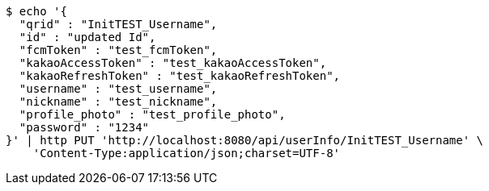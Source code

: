 [source,bash]
----
$ echo '{
  "qrid" : "InitTEST_Username",
  "id" : "updated Id",
  "fcmToken" : "test_fcmToken",
  "kakaoAccessToken" : "test_kakaoAccessToken",
  "kakaoRefreshToken" : "test_kakaoRefreshToken",
  "username" : "test_username",
  "nickname" : "test_nickname",
  "profile_photo" : "test_profile_photo",
  "password" : "1234"
}' | http PUT 'http://localhost:8080/api/userInfo/InitTEST_Username' \
    'Content-Type:application/json;charset=UTF-8'
----